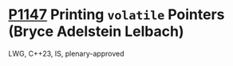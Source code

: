 * [[https://wg21.link/p1147][P1147]] Printing =volatile= Pointers (Bryce Adelstein Lelbach)
:PROPERTIES:
:CUSTOM_ID: p1147-printing-volatile-pointers-bryce-adelstein-lelbach
:END:
LWG, C++23, IS, plenary-approved
